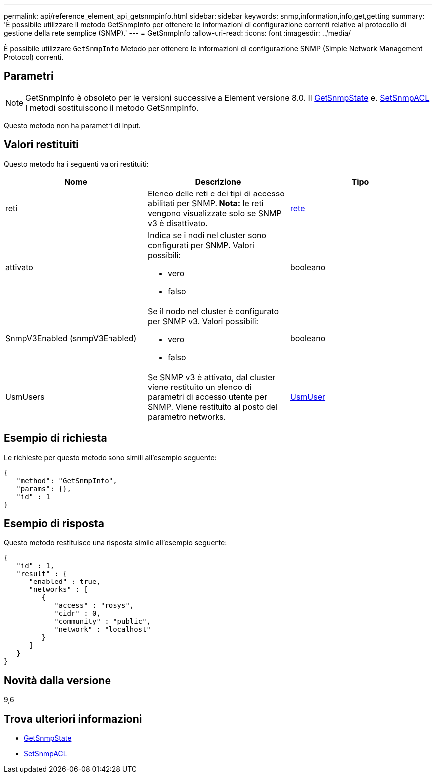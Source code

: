 ---
permalink: api/reference_element_api_getsnmpinfo.html 
sidebar: sidebar 
keywords: snmp,information,info,get,getting 
summary: 'È possibile utilizzare il metodo GetSnmpInfo per ottenere le informazioni di configurazione correnti relative al protocollo di gestione della rete semplice (SNMP).' 
---
= GetSnmpInfo
:allow-uri-read: 
:icons: font
:imagesdir: ../media/


[role="lead"]
È possibile utilizzare `GetSnmpInfo` Metodo per ottenere le informazioni di configurazione SNMP (Simple Network Management Protocol) correnti.



== Parametri


NOTE: GetSnmpInfo è obsoleto per le versioni successive a Element versione 8.0. Il xref:reference_element_api_getsnmpstate.adoc[GetSnmpState] e. xref:reference_element_api_setsnmpacl.adoc[SetSnmpACL] I metodi sostituiscono il metodo GetSnmpInfo.

Questo metodo non ha parametri di input.



== Valori restituiti

Questo metodo ha i seguenti valori restituiti:

|===
| Nome | Descrizione | Tipo 


 a| 
reti
 a| 
Elenco delle reti e dei tipi di accesso abilitati per SNMP. *Nota:* le reti vengono visualizzate solo se SNMP v3 è disattivato.
 a| 
xref:reference_element_api_network_snmp.adoc[rete]



 a| 
attivato
 a| 
Indica se i nodi nel cluster sono configurati per SNMP. Valori possibili:

* vero
* falso

 a| 
booleano



 a| 
SnmpV3Enabled (snmpV3Enabled)
 a| 
Se il nodo nel cluster è configurato per SNMP v3. Valori possibili:

* vero
* falso

 a| 
booleano



 a| 
UsmUsers
 a| 
Se SNMP v3 è attivato, dal cluster viene restituito un elenco di parametri di accesso utente per SNMP. Viene restituito al posto del parametro networks.
 a| 
xref:reference_element_api_usmuser.adoc[UsmUser]

|===


== Esempio di richiesta

Le richieste per questo metodo sono simili all'esempio seguente:

[listing]
----
{
   "method": "GetSnmpInfo",
   "params": {},
   "id" : 1
}
----


== Esempio di risposta

Questo metodo restituisce una risposta simile all'esempio seguente:

[listing]
----
{
   "id" : 1,
   "result" : {
      "enabled" : true,
      "networks" : [
         {
            "access" : "rosys",
            "cidr" : 0,
            "community" : "public",
            "network" : "localhost"
         }
      ]
   }
}
----


== Novità dalla versione

9,6



== Trova ulteriori informazioni

* xref:reference_element_api_getsnmpstate.adoc[GetSnmpState]
* xref:reference_element_api_setsnmpacl.adoc[SetSnmpACL]

